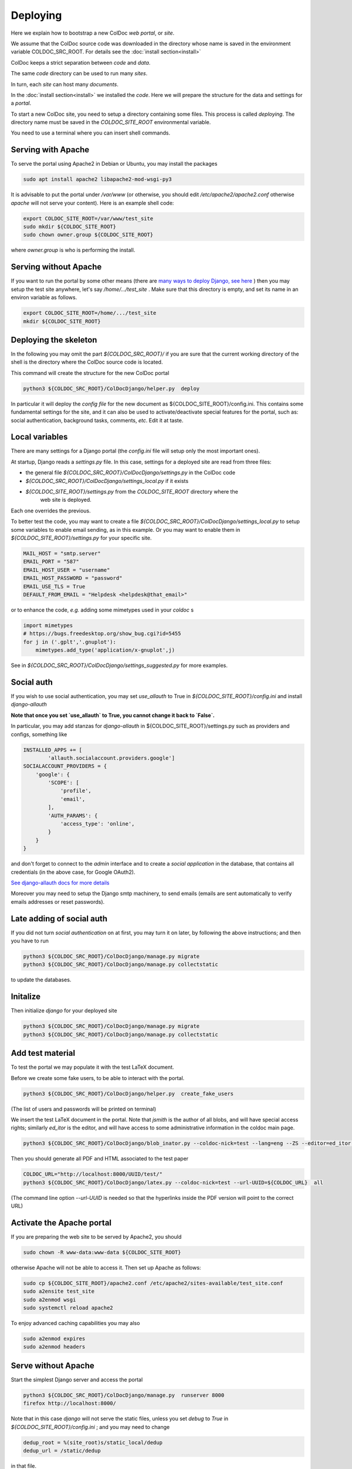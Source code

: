 Deploying
==============

Here we explain how to bootstrap a new ColDoc *web portal*, or *site*.

We assume that the ColDoc source code was downloaded in the directory
whose name is saved in the environment variable COLDOC_SRC_ROOT.
For details see the
:doc:`install section<install>`

ColDoc keeps a strict separation between *code* and *data*.

The same *code* directory can be used to run many *sites*.

In turn, each *site* can host many *documents*.

In the
:doc:`install section<install>`
we installed the *code*.
Here we will prepare the structure for the data and settings for a *portal*.


To start a new ColDoc site, you need to setup a directory
containing some files. This process is called `deploying`.
The directory name must be saved in the `COLDOC_SITE_ROOT`
environmental variable.

You need to use a terminal where you can insert shell commands.

Serving with Apache
-------------------

To serve the portal using Apache2 in Debian or Ubuntu, you may install the packages

.. code:: shell

	  sudo apt install apache2 libapache2-mod-wsgi-py3


It is advisable to put the portal under `/var/www`
(or otherwise, you should edit `/etc/apache2/apache2.conf`
otherwise `apache` will not serve your content).
Here is an example shell code:

.. code:: shell

	  export COLDOC_SITE_ROOT=/var/www/test_site
	  sudo mkdir ${COLDOC_SITE_ROOT}
	  sudo chown owner.group ${COLDOC_SITE_ROOT}

where `owner.group` is who is performing the install.

Serving without Apache
----------------------

If you want to run the portal by some other means (there are
`many ways to deploy Django, see here <https://docs.djangoproject.com/en/dev/howto/deployment/>`_
) then
you may setup the test site anywhere, let's say `/home/.../test_site` . Make
sure that this directory is empty, and set its name in an environ variable as follows.

.. code:: shell

	  export COLDOC_SITE_ROOT=/home/.../test_site
	  mkdir ${COLDOC_SITE_ROOT}


Deploying the skeleton
----------------------

In the following you may omit the part `${COLDOC_SRC_ROOT}/`
if you are sure that the current working directory of the shell is the directory
where the ColDoc source code is located.

This command will create the structure for the new ColDoc portal

.. code:: shell

	  python3 ${COLDOC_SRC_ROOT}/ColDocDjango/helper.py  deploy


In particular it will deploy the *config file* for the new document as
${COLDOC_SITE_ROOT}/config.ini.
This contains some fundamental settings for the site,
and it can also be used to activate/deactivate special features for the portal,
such as: social authentication, background tasks, comments, *etc*.
Edit it at taste.


Local variables
---------------

There are many settings for a Django portal (the `config.ini` file will setup
only the most important ones).

At startup, Django reads a `settings.py` file. In this case,
settings for a deployed site are read from three files:

- the general file `${COLDOC_SRC_ROOT}/ColDocDjango/settings.py` in the ColDoc code

- `${COLDOC_SRC_ROOT}/ColDocDjango/settings_local.py` if it exists

- `${COLDOC_SITE_ROOT}/settings.py` from the `COLDOC_SITE_ROOT` directory where the
   web site is deployed.

Each one overrides the previous.

To better test the code,
you may want to create a file `${COLDOC_SRC_ROOT}/ColDocDjango/settings_local.py`
to setup some variables to enable email sending, as in this example.
Or you may want to enable them in `${COLDOC_SITE_ROOT}/settings.py` for your specific site.

.. code:: shell

	  MAIL_HOST = "smtp.server"
	  EMAIL_PORT = "587"
	  EMAIL_HOST_USER = "username"
	  EMAIL_HOST_PASSWORD = "password"
	  EMAIL_USE_TLS = True
	  DEFAULT_FROM_EMAIL = "Helpdesk <helpdesk@that_email>"

or to enhance the code, *e.g.* adding some mimetypes used in your `coldoc` s

.. code:: Python

	  import mimetypes
	  # https://bugs.freedesktop.org/show_bug.cgi?id=5455
	  for j in ('.gplt','.gnuplot'):
	      mimetypes.add_type('application/x-gnuplot',j)


See in `${COLDOC_SRC_ROOT}/ColDocDjango/settings_suggested.py` for more examples.


Social auth
-----------

If you wish to use social authentication, you may set `use_allauth` to True
in `${COLDOC_SITE_ROOT}/config.ini` and install `django-allauth`

**Note that once you set `use_allauth` to True, you cannot change it back to `False`.**


In particular, you may add stanzas for `django-allauth` in ${COLDOC_SITE_ROOT}/settings.py
such as providers and configs, something like

.. code:: python

	INSTALLED_APPS += [
		'allauth.socialaccount.providers.google']
	SOCIALACCOUNT_PROVIDERS = {
	    'google': {
	        'SCOPE': [
	            'profile',
	            'email',
	        ],
	        'AUTH_PARAMS': {
	            'access_type': 'online',
	        }
	    }
	}

and don't forget to connect to the `admin` interface and to create
a `social application` in the database, that contains all credentials
(in the above case, for Google OAuth2).


`See django-allauth docs for more details <https://django-allauth.readthedocs.io/en/latest/index.html>`_

Moreover you may need to setup the Django smtp machinery, to send emails
(emails are sent automatically to verify emails addresses or reset passwords).

Late adding of social auth
--------------------------

If you did not turn `social authentication` on at first, you may turn it on later,
by following the above instructions; and then you have to run

.. code:: shell

	  python3 ${COLDOC_SRC_ROOT}/ColDocDjango/manage.py migrate
	  python3 ${COLDOC_SRC_ROOT}/ColDocDjango/manage.py collectstatic

to update the databases.


Initalize
---------

Then initialize `django` for your deployed site

.. code:: shell

	  python3 ${COLDOC_SRC_ROOT}/ColDocDjango/manage.py migrate
	  python3 ${COLDOC_SRC_ROOT}/ColDocDjango/manage.py collectstatic



Add test material
-----------------

To test the portal we may populate it with the test LaTeX document.

Before we create some fake users, to be able to interact with the portal.

.. code:: shell

	  python3 ${COLDOC_SRC_ROOT}/ColDocDjango/helper.py  create_fake_users

(The list of users and passwords will be printed on terminal)

We insert the test LaTeX document in the portal. Note that `jsmith` is the author of all blobs, and will have special access rights; similarly `ed_itor` is the editor, and will have access to some administrative information in the coldoc main page.

.. code:: shell

	  python3 ${COLDOC_SRC_ROOT}/ColDocDjango/blob_inator.py --coldoc-nick=test --lang=eng --ZS --editor=ed_itor --author=jsmith  --SP --SAT    ${COLDOC_SRC_ROOT}/test/paper/paper.tex

Then you should generate all PDF and HTML associated to the test paper

.. code:: shell

	  COLDOC_URL="http://localhost:8000/UUID/test/"
	  python3 ${COLDOC_SRC_ROOT}/ColDocDjango/latex.py --coldoc-nick=test --url-UUID=${COLDOC_URL}  all


(The command line option `--url-UUID` is needed so that the hyperlinks inside the PDF version will point to the correct URL)

Activate the Apache portal 
--------------------------

If you are preparing the web site to be served by Apache2, you should

.. code:: shell

	  sudo chown -R www-data:www-data ${COLDOC_SITE_ROOT}

otherwise Apache will not be able to access it. Then set up Apache as follows:


.. code:: shell

	  sudo cp ${COLDOC_SITE_ROOT}/apache2.conf /etc/apache2/sites-available/test_site.conf
	  sudo a2ensite test_site
	  sudo a2enmod wsgi
	  sudo systemctl reload apache2

To enjoy advanced caching capabilities you may also

.. code:: shell

	  sudo a2enmod expires
	  sudo a2enmod headers

Serve without Apache
--------------------

Start the simplest Django server and access the portal

.. code:: shell

	  python3 ${COLDOC_SRC_ROOT}/ColDocDjango/manage.py  runserver 8000
	  firefox http://localhost:8000/


Note that in this case *django* will not serve the static files, unless you set *debug* to *True* in
`${COLDOC_SITE_ROOT}/config.ini`
; and you may need to change

.. code:: shell

	  dedup_root = %(site_root)s/static_local/dedup
	  dedup_url = /static/dedup

in that file.

Final remarks
-------------

ColDoc keeps a strict separation between `code` and `data`.
You may even install the code using an account, let's say
`coldoc_sw`, then deploy a portal, and assign all the files
in the portal to a different user, let's say `coldoc_data`:
in this case you need to tell Apache about this change,
by adding the `user` and `group` directives in the line starting as `WSGIDaemonProcess`,
as follows

.. code:: shell

	  WSGIDaemonProcess coldoc.group python-home=/...virtualenv.... python-path=${coldoc_src_root}  locale=en_US.UTF-8  lang=en_US.UTF-8 user=coldoc_data group=coldoc_data

This may improve security.




